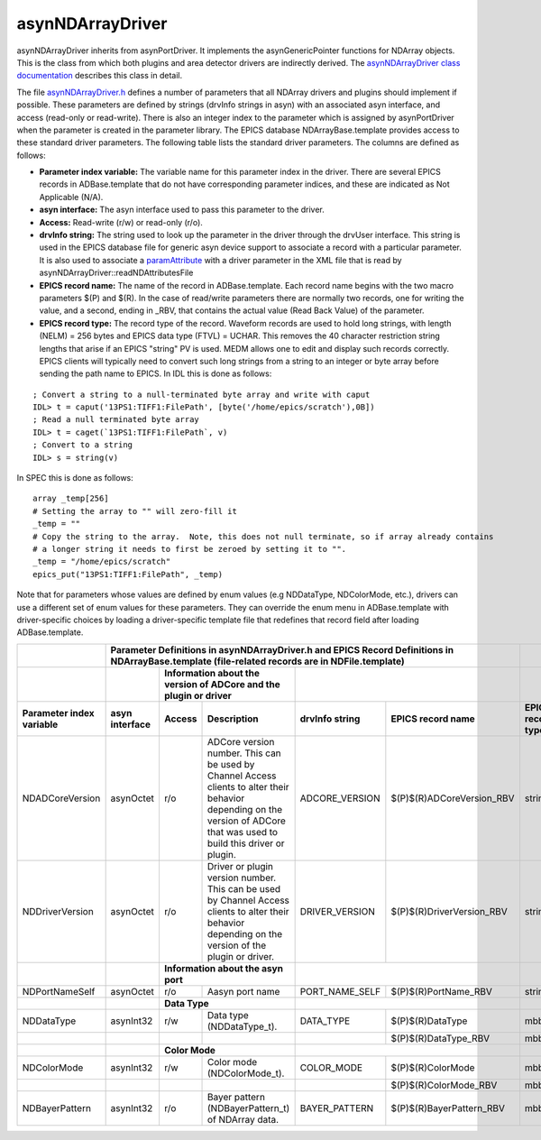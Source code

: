asynNDArrayDriver
=================

asynNDArrayDriver inherits from asynPortDriver. It implements the asynGenericPointer functions for NDArray objects. This is the class from which both plugins and area detector drivers are indirectly derived. The `asynNDArrayDriver class documentation <http://cars.uchicago.edu/software/epics/areaDetectorDoxygenHTML/classasyn_n_d_array_driver.html>`_ describes this class in detail.

The file `asynNDArrayDriver.h <http://cars.uchicago.edu/software/epics/areaDetectorDoxygenHTML/asyn_n_d_array_driver_8h.html>`_ defines a number of parameters that all NDArray drivers and plugins should implement if possible. These parameters are defined by strings (drvInfo strings in asyn) with an associated asyn interface, and access (read-only or read-write). There is also an integer index to the parameter which is assigned by asynPortDriver when the parameter is created in the parameter library. The EPICS database NDArrayBase.template provides access to these standard driver parameters. The following table lists the standard driver parameters. The columns are defined as follows:

- **Parameter index variable:** The variable name for this parameter index in the driver. There are several EPICS records in ADBase.template that do not have corresponding parameter indices, and these are indicated as Not Applicable (N/A).
- **asyn interface:** The asyn interface used to pass this parameter to the driver.
- **Access:** Read-write (r/w) or read-only (r/o).
- **drvInfo string:** The string used to look up the parameter in the driver through the drvUser interface. This string is used in the EPICS database file for generic asyn device support to associate a record with a particular parameter. It is also used to associate a `paramAttribute <http://cars.uchicago.edu/software/epics/areaDetectorDoxygenHTML/classparam_attribute.html>`_ with a driver parameter in the XML file that is read by asynNDArrayDriver::readNDAttributesFile   
- **EPICS record name:** The name of the record in ADBase.template. Each record name begins with the two macro parameters $(P) and $(R). In the case of read/write parameters there are normally two records, one for writing the value, and a second, ending in _RBV, that contains the actual value (Read Back Value) of the parameter.
- **EPICS record type:** The record type of the record. Waveform records are used to hold long strings, with length (NELM) = 256 bytes and EPICS data type (FTVL) = UCHAR. This removes the 40 character restriction string lengths that arise if an EPICS "string" PV is used. MEDM allows one to edit and display such records correctly. EPICS clients will typically need to convert such long strings from a string to an integer or byte array before sending the path name to EPICS. In IDL this is done as follows:

::

          ; Convert a string to a null-terminated byte array and write with caput
          IDL> t = caput('13PS1:TIFF1:FilePath', [byte('/home/epics/scratch'),0B])
          ; Read a null terminated byte array 
          IDL> t = caget(`13PS1:TIFF1:FilePath`, v)
          ; Convert to a string 
          IDL> s = string(v)
          

In SPEC this is done as follows:

::

          array _temp[256]
          # Setting the array to "" will zero-fill it
          _temp = ""
          # Copy the string to the array.  Note, this does not null terminate, so if array already contains
          # a longer string it needs to first be zeroed by setting it to "".
          _temp = "/home/epics/scratch"
          epics_put("13PS1:TIFF1:FilePath", _temp)
          
Note that for parameters whose values are defined by enum values (e.g NDDataType, NDColorMode, etc.), drivers can use a different set of enum values for these parameters. They can override the enum menu in ADBase.template with driver-specific choices by loading a driver-specific template file that redefines that record field after loading ADBase.template. 


+-------------------------------+----------------------------------------------------------------------------------------------------------------------------------------------------+------------------------+
|                               | **Parameter Definitions in asynNDArrayDriver.h and EPICS Record Definitions in NDArrayBase.template (file-related records are in NDFile.template)**|                        |
+-------------------------------+--------------------+---------------------------------------------------------------------------+---------------------------------------------------+------------------------+
|                               |                    | **Information about the version of ADCore and the plugin or driver**      |                                                   |                        |
+-------------------------------+--------------------+-------------+-------------------------------------------------------------+--------------------+------------------------------+------------------------+
| **Parameter index variable**  | **asyn interface** | **Access**  | **Description**                                             | **drvInfo string** |  **EPICS record name**       |  **EPICS record type** |
+-------------------------------+--------------------+-------------+-------------------------------------------------------------+--------------------+------------------------------+------------------------+
| NDADCoreVersion               | asynOctet          | r/o         | ADCore version number. This can be used by                  |                    |                              |                        |
|                               |                    |             | Channel Access clients to alter their behavior              | ADCORE_VERSION     | $(P)$(R)ADCoreVersion_RBV    |     stringin           |
|                               |                    |             | depending on the version of ADCore that was used            |                    |                              |                        |
|                               |                    |             | to build this driver or plugin.                             |                    |                              |                        |
+-------------------------------+--------------------+-------------+-------------------------------------------------------------+--------------------+------------------------------+------------------------+
| NDDriverVersion               | asynOctet          | r/o         | Driver or plugin version number. This can be used by        |                    |                              |                        |
|                               |                    |             | Channel Access clients to alter their behavior              | DRIVER_VERSION     | $(P)$(R)DriverVersion_RBV    |     stringin           |
|                               |                    |             | depending on the version of the plugin or driver.           |                    |                              |                        |
+-------------------------------+--------------------+-------------+-------------------------------------------------------------+--------------------+------------------------------+------------------------+
|                               |                    |  **Information about the asyn port**                                      |                                                   |                        |
+-------------------------------+--------------------+-------------+-------------------------------------------------------------+--------------------+------------------------------+------------------------+
| NDPortNameSelf                | asynOctet          | r/o         | Aasyn port name                                             | PORT_NAME_SELF     | $(P)$(R)PortName_RBV         |     stringin           |
+-------------------------------+--------------------+-------------+-------------------------------------------------------------+--------------------+------------------------------+------------------------+
|                               |                    | **Data Type**                                                             |                                                   |                        |
+-------------------------------+--------------------+-------------+-------------------------------------------------------------+--------------------+------------------------------+------------------------+
| NDDataType                    | asynInt32          | r/w         | Data type (NDDataType_t).                                   | DATA_TYPE          | $(P)$(R)DataType             | mbbo                   |
+-------------------------------+--------------------+-------------+-------------------------------------------------------------+--------------------+------------------------------+------------------------+
|                               |                    |             |                                                             |                    | $(P)$(R)DataType_RBV         | mbbi                   |
+-------------------------------+--------------------+-------------+-------------------------------------------------------------+--------------------+------------------------------+------------------------+
|                               |                    |  **Color Mode**                                                           |                                                   |                        |
+-------------------------------+--------------------+-------------+-------------------------------------------------------------+--------------------+------------------------------+------------------------+
| NDColorMode                   | asynInt32          | r/w         | Color mode (NDColorMode_t).                                 | COLOR_MODE         | $(P)$(R)ColorMode            | mbbo                   |
+-------------------------------+--------------------+-------------+-------------------------------------------------------------+--------------------+------------------------------+------------------------+
|                               |                    |             |                                                             |                    | $(P)$(R)ColorMode_RBV        | mbbi                   |
+-------------------------------+--------------------+-------------+-------------------------------------------------------------+--------------------+------------------------------+------------------------+
| NDBayerPattern                | asynInt32          | r/o         | Bayer pattern (NDBayerPattern_t) of NDArray data.           | BAYER_PATTERN      | $(P)$(R)BayerPattern_RBV     | mbbi                   |
+-------------------------------+--------------------+-------------+-------------------------------------------------------------+--------------------+------------------------------+------------------------+

